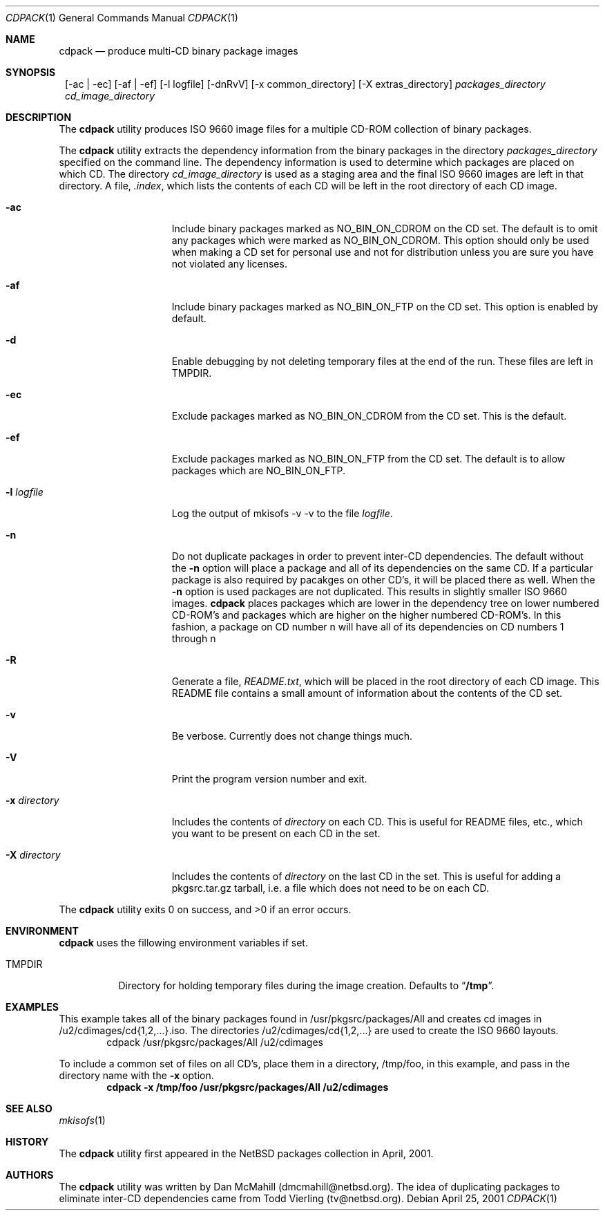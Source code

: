 .\" $NetBSD: cdpack.1,v 1.9 2002/09/18 02:42:20 dmcmahill Exp $
.\"
.\" Copyright (c) 2001 Dan McMahill, All rights reserved.
.\"
.\" Redistribution and use in source and binary forms, with or without
.\" modification, are permitted provided that the following conditions
.\" are met:
.\" 1. Redistributions of source code must retain the above copyright
.\"    notice, this list of conditions and the following disclaimer.
.\" 2. Redistributions in binary form must reproduce the above copyright
.\"    notice, this list of conditions and the following disclaimer in the
.\"    documentation and/or other materials provided with the distribution.
.\" 3. All advertising materials mentioning features or use of this software
.\"    must display the following acknowledgement:
.\"	This product includes software developed by Dan McMahill
.\" 4. The name of the author may not be used to endorse or promote
.\"    products derived from this software without specific prior written
.\"    permission.
.\"
.\" THIS SOFTWARE IS PROVIDED BY DAN MCMAHILL
.\" ``AS IS'' AND ANY EXPRESS OR IMPLIED WARRANTIES, INCLUDING, BUT NOT LIMITED
.\" TO, THE IMPLIED WARRANTIES OF MERCHANTABILITY AND FITNESS FOR A PARTICULAR
.\" PURPOSE ARE DISCLAIMED.  IN NO EVENT SHALL THE FOUNDATION OR CONTRIBUTORS
.\" BE LIABLE FOR ANY DIRECT, INDIRECT, INCIDENTAL, SPECIAL, EXEMPLARY, OR
.\" CONSEQUENTIAL DAMAGES (INCLUDING, BUT NOT LIMITED TO, PROCUREMENT OF
.\" SUBSTITUTE GOODS OR SERVICES; LOSS OF USE, DATA, OR PROFITS; OR BUSINESS
.\" INTERRUPTION) HOWEVER CAUSED AND ON ANY THEORY OF LIABILITY, WHETHER IN
.\" CONTRACT, STRICT LIABILITY, OR TORT (INCLUDING NEGLIGENCE OR OTHERWISE)
.\" ARISING IN ANY WAY OUT OF THE USE OF THIS SOFTWARE, EVEN IF ADVISED OF THE
.\" POSSIBILITY OF SUCH DAMAGE.
.\"
.Dd April 25, 2001
.Dt CDPACK 1
.Os
.Sh NAME
.Nm cdpack
.Nd produce multi-CD binary package images
.Sh SYNOPSIS
.Nm ""
.Op -ac | -ec
.Op -af | -ef
.Op -l logfile
.Op -dnRvV
.Op -x common_directory
.Op -X extras_directory
.Ar packages_directory
.Ar cd_image_directory
.Sh DESCRIPTION
The
.Nm
utility produces ISO 9660 image files for
a multiple CD-ROM collection of binary packages.
.Pp
The
.Nm
utility extracts the dependency information from the binary
packages in the directory
.Ar packages_directory
specified on the command line.  The dependency information is
used to determine which packages are placed on which CD.  The
directory
.Ar cd_image_directory
is used as a staging area and the final ISO 9660 images are left in
that directory.  A file,
.Ar .index ,
which lists the contents of each CD will be left in the root
directory of each CD image.
.Bl -tag -width "-x directory "
.It Fl ac
Include binary packages marked as NO_BIN_ON_CDROM on the CD set.
The default is to omit any
packages which were marked as NO_BIN_ON_CDROM.  This option should
only be used when making a CD set for personal use and not for
distribution unless you are sure you have not violated any licenses.
.It Fl af
Include binary packages marked as NO_BIN_ON_FTP on the CD set.
This option is enabled by default.
.It Fl d
Enable debugging by not deleting temporary files at the end of the
run.  These files are left in TMPDIR.
.It Fl ec
Exclude packages marked as NO_BIN_ON_CDROM from the CD set.  This is
the default.
.It Fl ef
Exclude packages marked as NO_BIN_ON_FTP from the CD set.  The default
is to allow packages which are NO_BIN_ON_FTP.
.It Fl l Ar logfile
Log the output of mkisofs -v -v to the file
.Ar logfile .
.It Fl n
Do not duplicate packages in order to prevent inter-CD dependencies.
The default without the
.Fl n
option will place a package and all of its dependencies on the same
CD.  If a particular package is also required by pacakges on other
CD's, it will be placed there as well.
When the
.Fl n
option is used packages are not duplicated.  This results in slightly
smaller ISO 9660 images.
.Nm
places packages which are lower in the dependency tree on lower
numbered CD-ROM's and packages which are higher on the higher numbered
CD-ROM's.  In this fashion, a package on CD number n
will have all of its dependencies on CD numbers 1 through n
.It Fl R
Generate a file,
.Ar README.txt ,
which will be placed in the root directory of each CD image.  This
README file contains a small amount of information about the contents
of the CD set.
.It Fl v
Be verbose.  Currently does not change things much.
.It Fl V
Print the program version number and exit.
.It Fl x Ar directory
Includes the contents of
.Ar directory
on each CD.  This is useful for README files, etc., which you want
to be present on each CD in the set.
.It Fl X Ar directory
Includes the contents of
.Ar directory
on the last CD in the set.  This is useful for adding
a pkgsrc.tar.gz tarball, i.e. a file which does not
need to be on each CD.
.El
.Pp
The
.Nm
utility exits 0 on success, and >0 if an error occurs.
.Sh ENVIRONMENT
.Nm
uses the fillowing environment variables if set.
.Bl -tag -width "TMPDIR"
.It Ev TMPDIR
Directory for holding temporary files during the image creation.
Defaults to
.Dq Li /tmp .
.El
.Sh EXAMPLES
This example takes all of the binary packages found in
/usr/pkgsrc/packages/All and creates cd images in
/u2/cdimages/cd{1,2,...}.iso.  The directories
/u2/cdimages/cd{1,2,...} are used to create the ISO 9660 layouts.
.D1 cdpack /usr/pkgsrc/packages/All /u2/cdimages
.Pp
To include a common set of files on all CD's, place them in a
directory, /tmp/foo, in this example, and pass in the directory name
with the
.Fl x
option.
.Dl cdpack -x /tmp/foo /usr/pkgsrc/packages/All /u2/cdimages
.Sh SEE ALSO
.Xr mkisofs 1
.Sh HISTORY
The
.Nm
utility first appeared in the
.Nx
packages collection in April, 2001.
.Sh AUTHORS
The
.Nm
utility was written by Dan McMahill (dmcmahill@netbsd.org).  The
idea of duplicating packages to eliminate inter-CD dependencies
came from Todd Vierling (tv@netbsd.org).
